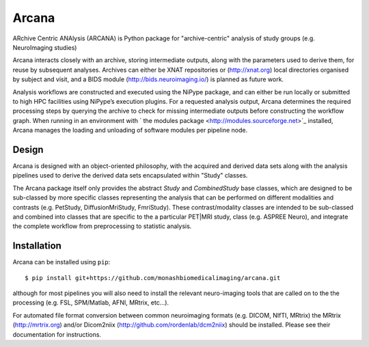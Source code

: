 Arcana
==========

.. image:: https://travis-ci.org/monashbiomedicalimaging/arcana.svg?branch=master
  :target: https://travis-ci.org/monashbiomedicalimaging/arcana
.. image:: https://codecov.io/gh/monashbiomedicalimaging/arcana/branch/master/graph/badge.svg
  :target: https://codecov.io/gh/monashbiomedicalimaging/arcana


ARchive Centric ANAlysis (ARCANA) is Python package for "archive-centric" 
analysis of study groups (e.g. NeuroImaging studies)

Arcana interacts closely with an archive, storing intermediate
outputs, along with the parameters used to derive them, for reuse by
subsequent analyses. Archives can either be XNAT repositories or
(http://xnat.org) local directories organised by subject and visit,
and a BIDS module (http://bids.neuroimaging.io/) is planned as future
work. 

Analysis workflows are constructed and executed using the NiPype
package, and can either be run locally or submitted to high HPC
facilities using NiPype’s execution plugins. For a requested analysis
output, Arcana determines the required processing steps by querying
the archive to check for missing intermediate outputs before
constructing the workflow graph. When running in an environment
with ` the modules package <http://modules.sourceforge.net>`_ installed,
Arcana manages the loading and unloading of software modules per
pipeline node.

Design
------

Arcana is designed with an object-oriented philosophy, with
the acquired and derived data sets along with the analysis pipelines
used to derive the derived data sets encapsulated within "Study" classes.

The Arcana package itself only provides the abstract *Study* and
*CombinedStudy* base classes, which are designed to be sub-classed by
more specific classes representing the analysis that can be performed
on different modalities and contrasts (e.g. PetStudy, DiffusionMriStudy,
FmriStudy). These contrast/modality classes are intended to be sub-classed and
combined into classes that are specific to the a particular PET|MRI study,
class (e.g. ASPREE Neuro), and integrate the complete workflow from preprocessing
to statistic analysis.

Installation
------------

Arcana can be installed using ``pip``::

    $ pip install git+https://github.com/monashbiomedicalimaging/arcana.git

although for most pipelines you will also need to install the relevant
neuro-imaging tools that are called on to the the processing (e.g.
FSL, SPM/Matlab, AFNI, MRtrix, etc...).

For automated file format conversion between common neuroimaging
formats (e.g. DICOM, NIfTI, MRtrix) the MRtrix (http://mrtrix.org)
and/or Dicom2niix (http://github.com/rordenlab/dcm2niix) should be
installed. Please see their documentation for instructions.



